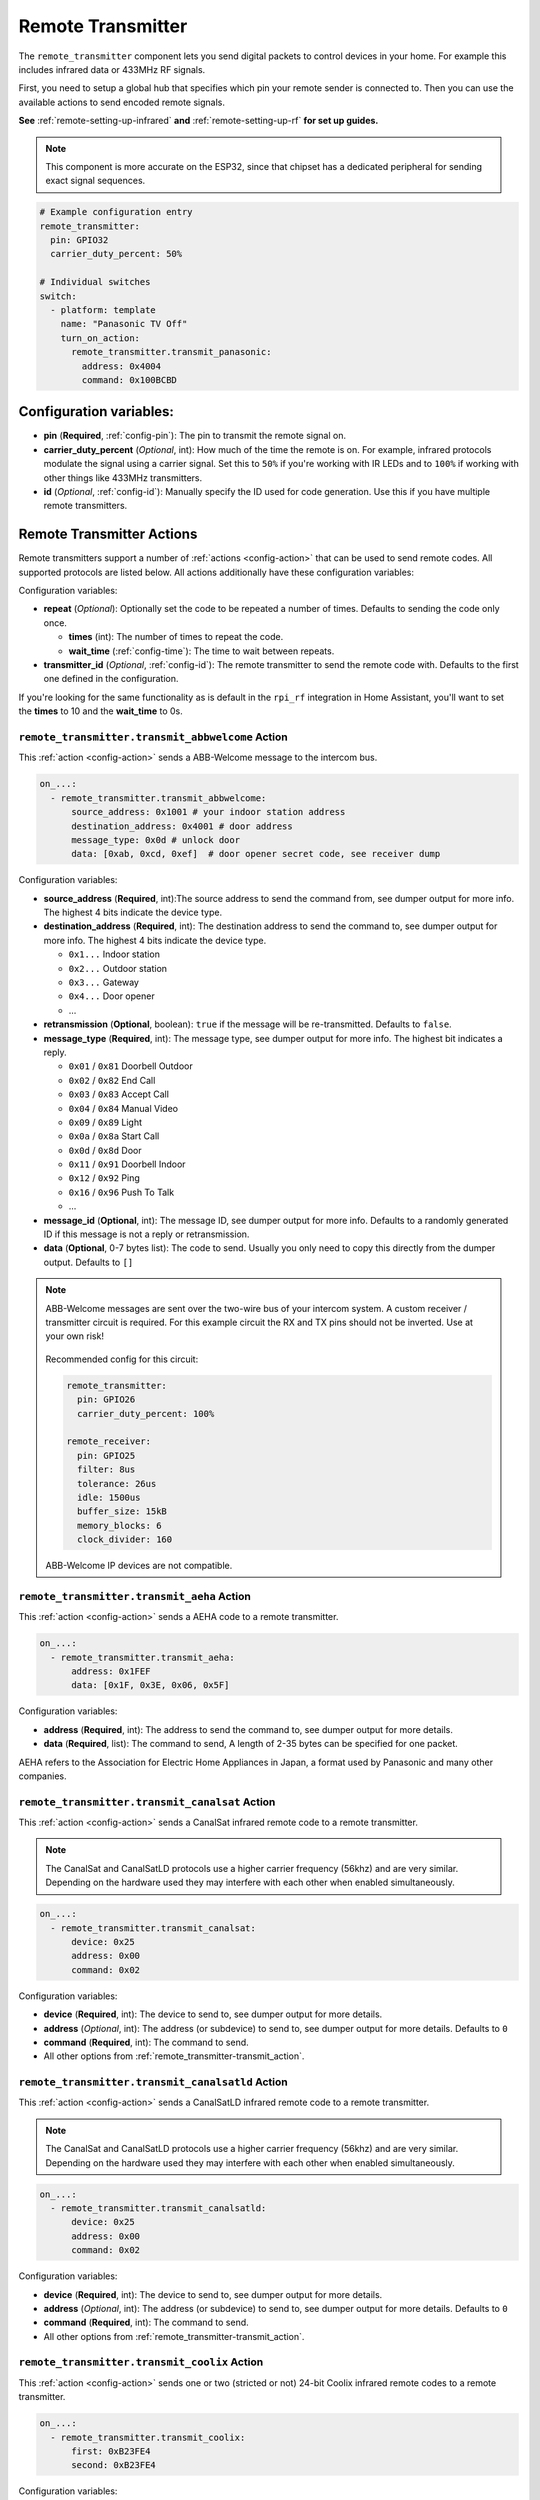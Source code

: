 Remote Transmitter
==================

.. seo::
    :description: Instructions for setting up switches that send out pre-defined sequences of IR or RF signals
    :image: remote.svg
    :keywords: Infrared, IR, RF, Remote, TX

The ``remote_transmitter`` component lets you send digital packets to control
devices in your home. For example this includes infrared data or 433MHz RF signals.

First, you need to setup a global hub that specifies which pin your remote
sender is connected to. Then you can use the available actions to send encoded
remote signals.

**See** :ref:`remote-setting-up-infrared` **and** :ref:`remote-setting-up-rf` **for set up guides.**

.. note::

    This component is more accurate on the ESP32, since that chipset has a dedicated
    peripheral for sending exact signal sequences.

.. code-block:: yaml

    # Example configuration entry
    remote_transmitter:
      pin: GPIO32
      carrier_duty_percent: 50%

    # Individual switches
    switch:
      - platform: template
        name: "Panasonic TV Off"
        turn_on_action:
          remote_transmitter.transmit_panasonic:
            address: 0x4004
            command: 0x100BCBD

Configuration variables:
------------------------

-  **pin** (**Required**, :ref:`config-pin`): The pin to transmit the remote signal on.
-  **carrier_duty_percent** (*Optional*, int): How much of the time the remote is on. For example, infrared
   protocols modulate the signal using a carrier signal. Set this to ``50%`` if you're working with IR LEDs and to
   ``100%`` if working with other things like 433MHz transmitters.
-  **id** (*Optional*, :ref:`config-id`): Manually specify
   the ID used for code generation. Use this if you have multiple remote transmitters.

.. _remote_transmitter-transmit_action:

Remote Transmitter Actions
--------------------------

Remote transmitters support a number of :ref:`actions <config-action>` that can be used
to send remote codes. All supported protocols are listed below. All actions additionally
have these configuration variables:

.. code-block::yaml

    on_...:
      - remote_transmitter.transmit_x:
          # ...
          repeat:
            times: 5
            wait_time: 10ms

Configuration variables:

- **repeat** (*Optional*): Optionally set the code to be repeated a number of times.
  Defaults to sending the code only once.

  - **times** (int): The number of times to repeat the code.
  - **wait_time** (:ref:`config-time`): The time to wait between repeats.

- **transmitter_id** (*Optional*, :ref:`config-id`): The remote transmitter to send the
  remote code with. Defaults to the first one defined in the configuration.

If you're looking for the same functionality as is default in the ``rpi_rf`` integration in
Home Assistant, you'll want to set the **times** to 10 and the **wait_time** to 0s.

.. _remote_transmitter-transmit_abbwelcome:

``remote_transmitter.transmit_abbwelcome`` Action
*************************************************

This :ref:`action <config-action>` sends a ABB-Welcome message to the intercom bus.

.. code-block:: yaml

    on_...:
      - remote_transmitter.transmit_abbwelcome:
          source_address: 0x1001 # your indoor station address
          destination_address: 0x4001 # door address
          message_type: 0x0d # unlock door
          data: [0xab, 0xcd, 0xef]  # door opener secret code, see receiver dump

Configuration variables:

- **source_address** (**Required**, int):The source address to send the command from,
  see dumper output for more info. The highest 4 bits indicate the device type.
- **destination_address** (**Required**, int): The destination address to send the command to,
  see dumper output for more info. The highest 4 bits indicate the device type.

  - ``0x1...`` Indoor station
  - ``0x2...`` Outdoor station
  - ``0x3...`` Gateway
  - ``0x4...`` Door opener
  - ...

- **retransmission** (**Optional**, boolean): ``true`` if the message will be re-transmitted. Defaults to ``false``.
- **message_type** (**Required**, int): The message type, see dumper output for more info.
  The highest bit indicates a reply.

  - ``0x01`` / ``0x81`` Doorbell Outdoor
  - ``0x02`` / ``0x82`` End Call
  - ``0x03`` / ``0x83`` Accept Call
  - ``0x04`` / ``0x84`` Manual Video
  - ``0x09`` / ``0x89`` Light
  - ``0x0a`` / ``0x8a`` Start Call
  - ``0x0d`` / ``0x8d`` Door
  - ``0x11`` / ``0x91`` Doorbell Indoor
  - ``0x12`` / ``0x92`` Ping
  - ``0x16`` / ``0x96`` Push To Talk
  - ...


- **message_id** (**Optional**, int): The message ID, see dumper output for more info.
  Defaults to a randomly generated ID if this message is not a reply or retransmission.
- **data** (**Optional**, 0-7 bytes list): The code to send.
  Usually you only need to copy this directly from the dumper output. Defaults to ``[]``

.. note::

    ABB-Welcome messages are sent over the two-wire bus of your intercom system.
    A custom receiver / transmitter circuit is required. For this example circuit the
    RX and TX pins should not be inverted. Use at your own risk!

    .. figure:: images/abbwelcome_circuit.png

    Recommended config for this circuit:

    .. code-block:: yaml

        remote_transmitter:
          pin: GPIO26
          carrier_duty_percent: 100%

        remote_receiver:
          pin: GPIO25
          filter: 8us
          tolerance: 26us
          idle: 1500us
          buffer_size: 15kB
          memory_blocks: 6
          clock_divider: 160

    ABB-Welcome IP devices are not compatible.

.. _remote_transmitter-transmit_aeha:

``remote_transmitter.transmit_aeha`` Action
*********************************************

This :ref:`action <config-action>` sends a AEHA code to a remote transmitter.

.. code-block:: yaml

    on_...:
      - remote_transmitter.transmit_aeha:
          address: 0x1FEF
          data: [0x1F, 0x3E, 0x06, 0x5F]

Configuration variables:

- **address** (**Required**, int): The address to send the command to, see dumper output for more details.
- **data** (**Required**, list): The command to send, A length of 2-35 bytes can be specified for one packet.

AEHA refers to the Association for Electric Home Appliances in Japan, a format used by Panasonic and many other companies.

.. _remote_transmitter-transmit_canalsat:

``remote_transmitter.transmit_canalsat`` Action
***********************************************

This :ref:`action <config-action>` sends a CanalSat infrared remote code to a remote transmitter.

.. note::

    The CanalSat and CanalSatLD protocols use a higher carrier frequency (56khz) and are very similar.
    Depending on the hardware used they may interfere with each other when enabled simultaneously.

.. code-block:: yaml

    on_...:
      - remote_transmitter.transmit_canalsat:
          device: 0x25
          address: 0x00
          command: 0x02

Configuration variables:

- **device** (**Required**, int): The device to send to, see dumper output for more details.
- **address** (*Optional*, int): The address (or subdevice) to send to, see dumper output for more details. Defaults to ``0``
- **command** (**Required**, int): The command to send.
- All other options from :ref:`remote_transmitter-transmit_action`.

.. _remote_transmitter-transmit_canalsatld:

``remote_transmitter.transmit_canalsatld`` Action
*************************************************

This :ref:`action <config-action>` sends a CanalSatLD infrared remote code to a remote transmitter.

.. note::

    The CanalSat and CanalSatLD protocols use a higher carrier frequency (56khz) and are very similar.
    Depending on the hardware used they may interfere with each other when enabled simultaneously.

.. code-block:: yaml

    on_...:
      - remote_transmitter.transmit_canalsatld:
          device: 0x25
          address: 0x00
          command: 0x02

Configuration variables:

- **device** (**Required**, int): The device to send to, see dumper output for more details.
- **address** (*Optional*, int): The address (or subdevice) to send to, see dumper output for more details. Defaults to ``0``
- **command** (**Required**, int): The command to send.
- All other options from :ref:`remote_transmitter-transmit_action`.

.. _remote_transmitter-transmit_coolix:

``remote_transmitter.transmit_coolix`` Action
*********************************************

This :ref:`action <config-action>` sends one or two (stricted or not) 24-bit Coolix infrared remote codes to a remote transmitter.

.. code-block:: yaml

    on_...:
      - remote_transmitter.transmit_coolix:
          first: 0xB23FE4
          second: 0xB23FE4

Configuration variables:

- **first** (**Required**, :ref:`templatable <config-templatable>`, uint32_t): The first 24-bit Coolix code to send, see dumper output for more info.
- **second** (*Optional*, :ref:`templatable <config-templatable>`, uint32_t): The second 24-bit Coolix code to send, see dumper output for more info.

.. _remote_transmitter-transmit_dish:

``remote_transmitter.transmit_dish`` Action
*******************************************

This :ref:`action <config-action>` sends a Dish Network infrared remote code to a remote transmitter.

.. code-block:: yaml

    on_...:
      - remote_transmitter.transmit_dish:
          address: 1
          command: 16

Configuration variables:

- **address** (*Optional*, int): The number of the receiver to target, between 1 and 16 inclusive. Defaults to ``1``.
- **command** (**Required**, int): The command to send, between 0 and 63 inclusive.
- All other options from :ref:`remote_transmitter-transmit_action`.

You can find a list of commands in the `LIRC project <https://sourceforge.net/p/lirc-remotes/code/ci/master/tree/remotes/dishnet/Dish_Network.lircd.conf>`__.

.. _remote_transmitter-transmit_drayton:

``remote_transmitter.transmit_drayton`` Action
**********************************************

This :ref:`action <config-action>` sends a Draton Digistat RF remote code to a remote transmitter.

.. code-block:: yaml

    on_...:
      - remote_transmitter.transmit_drayton:
          address: '0x6180'
          channel: '0x12'
          command: '0x02'      

Configuration variables:

- **address** (**Required**, int): The 16-bit ID to send, see dumper output for more info.
- **channel** (**Required**, int): The switch/channel to send, between 0 and 127 inclusive.
- **command** (**Required**, int): The command to send, between 0 and 63 inclusive.
- All other options from :ref:`remote_transmitter-transmit_action`.

.. _remote_transmitter-transmit_jvc:

``remote_transmitter.transmit_jvc`` Action
******************************************

This :ref:`action <config-action>` sends a JVC infrared remote code to a remote transmitter.

.. code-block:: yaml

    on_...:
      - remote_transmitter.transmit_jvc:
          data: 0x1234

Configuration variables:

- **data** (**Required**, int): The JVC code to send, see dumper output for more info.

.. _remote_transmitter-transmit_haier:

``remote_transmitter.transmit_haier`` Action
********************************************

This :ref:`action <config-action>` sends a 104-bit Haier code to a remote transmitter. 8-bits of checksum added automatically.

.. code-block:: yaml

    on_...:
      - remote_transmitter.transmit_haier:
          code: [0xA6, 0xDA, 0x00, 0x00, 0x40, 0x40, 0x00, 0x80, 0x00, 0x00, 0x00, 0x00, 0x05]

Configuration variables:

- **code** (**Required**, list): The 13 byte Haier code to send.
- All other options from :ref:`remote_transmitter-transmit_action`.

.. _remote_transmitter-transmit_lg:

``remote_transmitter.transmit_lg`` Action
*****************************************

This :ref:`action <config-action>` sends an LG infrared remote code to a remote transmitter.

.. code-block:: yaml

    on_...:
      - remote_transmitter.transmit_lg:
          data: 0x20DF10EF # power on/off
          nbits: 32

Configuration variables:

- **data** (**Required**, int): The LG code to send, see dumper output for more info.
- **nbits** (*Optional*, int): The number of bits to send. Defaults to ``28``.
- All other options from :ref:`remote_transmitter-transmit_action`.

.. _remote_transmitter-transmit_magiquest:

``remote_transmitter.transmit_magiquest`` Action
************************************************

This :ref:`action <config-action>` sends a MagiQuest wand code to a remote transmitter.

.. code-block:: yaml

    on_...:
      - remote_transmitter.transmit_magiquest:
          wand_id: 0x01234567
          magnitude: 0x080C

Configuration variables:

- **wand_id** (**Required**, int): The wand ID to send, as a hex integer.  See the dumper output for your wand ID.
- **magnitude** (*Optional*, int): The magnitude of swishes and swirls of the want to transmit.  See the dumper output for examples.  If omitted, sends 0xFFFF (which the real wand never uses).
- All other options from :ref:`remote_transmitter-transmit_action`.

.. _remote_transmitter-transmit_midea:

``remote_transmitter.transmit_midea`` Action
********************************************

This :ref:`action <config-action>` sends a 40-bit Midea code to a remote transmitter. 8-bits of checksum added automatically.

.. code-block:: yaml

    on_...:
      - remote_transmitter.transmit_midea:
          code: [0xA2, 0x08, 0xFF, 0xFF, 0xFF]

    on_...:
      - remote_transmitter.transmit_midea:
          code: !lambda |-
            // Send a FollowMe code with the current temperature.
            return {0xA4, 0x82, 0x48, 0x7F, (uint8_t)(id(temp_sensor).state + 1)};

Configuration variables:

- **code** (**Required**, list, :ref:`templatable <config-templatable>`): The 40-bit Midea code to send as a list of hex or integers.
- All other options from :ref:`remote_transmitter-transmit_action`.

``remote_transmitter.transmit_nec`` Action
******************************************

This :ref:`action <config-action>` sends an NEC infrared remote code to a remote transmitter.

.. note::

    In version 2021.12, the order of transferring bits was corrected from MSB to LSB in accordance with the NEC standard.
    Therefore, if the configuration file has come from an earlier version of ESPhome, it is necessary to reverse the order of the address and command bits when moving to 2021.12 or above.
    For example, address: 0x84ED, command: 0x13EC becomes 0xB721 and 0x37C8 respectively.

.. code-block:: yaml

    on_...:
      - remote_transmitter.transmit_nec:
          address: 0x1234
          command: 0x78AB

Configuration variables:

- **address** (**Required**, int): The address to send, see dumper output for more details.
- **command** (**Required**, int): The NEC command to send.
- All other options from :ref:`remote_transmitter-transmit_action`.

``remote_transmitter.transmit_nexa`` Action
*******************************************

This :ref:`action <config-action>` a Nexa RF remote code to a remote transmitter.

.. code-block:: yaml

    on_...:
      - remote_transmitter.transmit_nexa:
          device: 0x38DDB4A
          state: 1
          group: 0
          channel: 15
          level: 0

Configuration variables:

- **device** (**Required**, int): The Nexa device code to send, see dumper output for more info.
- **state** (**Required**, int): The Nexa state code to send (0-OFF, 1-ON, 2-DIMMER LEVEL), see dumper output for more info.
- **group** (**Required**, int): The Nexa group code to send, see dumper output for more info.
- **channel** (**Required**, int): The Nexa channel code to send, see dumper output for more info.
- **level** (**Required**, int): The Nexa level code to send, see dumper output for more info.
- All other options from :ref:`remote_transmitter-transmit_action`.

.. _remote_transmitter-transmit_panasonic:

``remote_transmitter.transmit_panasonic`` Action
************************************************

This :ref:`action <config-action>` sends a Panasonic infrared remote code to a remote transmitter.

.. code-block:: yaml

    on_...:
      - remote_transmitter.transmit_panasonic:
          address: 0x1FEF
          command: 0x1F3E065F

Configuration variables:

- **address** (**Required**, int): The address to send the command to, see dumper output for more details.
- **command** (**Required**, int): The command to send.
- All other options from :ref:`remote_transmitter-transmit_action`.

.. _remote_transmitter-transmit_pioneer:

``remote_transmitter.transmit_pioneer`` Action
**********************************************

This :ref:`action <config-action>` sends a Pioneer infrared remote code to a remote transmitter.

.. code-block:: yaml

    on_...:
      - remote_transmitter.transmit_pioneer:
          rc_code_1: 0xA556
          rc_code_2: 0xA506
          repeat:
            times: 2

Configuration variables:

- **rc_code_1** (**Required**, int): The remote control code to send, see dumper output for more details.
- **rc_code_2** (*Optional*, int): The secondary remote control code to send; some codes are sent in
  two parts.
- Note that ``repeat`` is still optional, however **Pioneer devices may require that a given code is
  received multiple times before they will act on it.** Add this if your device does not respond to
  commands sent with this action.
- All other options from :ref:`remote_transmitter-transmit_action`.

At the time this action was created, Pioneer maintained listings of IR codes used for their devices
`here <https://www.pioneerelectronics.com/PUSA/Support/Home-Entertainment-Custom-Install/IR+Codes>`__.
If unable to find your specific device in the documentation, find a device in the same class; the codes
are largely shared among devices within a given class.

.. _remote_transmitter-transmit_pronto:

``remote_transmitter.transmit_pronto`` Action
*********************************************

This :ref:`action <config-action>` sends a raw code to a remote transmitter specified in Pronto format.

.. code-block:: yaml

    on_...:
      - remote_transmitter.transmit_pronto:
          data: "0000 006D 0010 0000 0008 0020 0008 0046 000A 0020 0008 0020 0008 001E 000A 001E 000A 0046 000A 001E 0008 0020 0008 0020 0008 0046 000A 0046 000A 0046 000A 001E 000A 001E 0008 06C3"

Configuration variables:

- **data** (**Required**, string): The raw code to send specified as a string.
  A lot of remote control Pronto codes can be found on http://remotecentral.com
- All other options from :ref:`remote_transmitter-transmit_action`.

.. _remote_transmitter-transmit_raw:

``remote_transmitter.transmit_raw`` Action
******************************************

This :ref:`action <config-action>` sends a raw code to a remote transmitter.

.. code-block:: yaml

    on_...:
      - remote_transmitter.transmit_raw:
          code: [4088, -1542, 1019, -510, 513, -1019, 510, -509, 511, -510, 1020,
                 -1020, 1022, -1019, 510, -509, 511, -510, 511, -509, 511, -510,
                 1020, -1019, 510, -511, 1020, -510, 512, -508, 510, -1020, 1022,
                 -1021, 1019, -1019, 511, -510, 510, -510, 1022, -1020, 1019,
                 -1020, 511, -511, 1018, -1022, 1020, -1019, 1021, -1019, 1020,
                 -511, 510, -1019, 1023, -1019, 1019, -510, 512, -508, 510, -511,
                 512, -1019, 510, -509]

Configuration variables:

- **code** (**Required**, list): The raw code to send as a list of integers.
  Positive numbers represent a digital high signal and negative numbers a digital low signal.
  The number itself encodes how long the signal should last (in microseconds).
- **carrier_frequency** (*Optional*, float): Optionally set a frequency to send the signal
  with for infrared signals. Defaults to ``0Hz``.
- All other options from :ref:`remote_transmitter-transmit_action`.

.. _remote_transmitter-transmit_rc5:

``remote_transmitter.transmit_rc5`` Action
******************************************

This :ref:`action <config-action>` sends an RC5 infrared remote code to a remote transmitter.

.. code-block:: yaml

    on_...:
      - remote_transmitter.transmit_rc5:
          address: 0x1F
          command: 0x3F

Configuration variables:

- **address** (**Required**, int): The address to send, see dumper output for more details.
- **command** (**Required**, int): The RC5 command to send.
- All other options from :ref:`remote_transmitter-transmit_action`.

.. _remote_transmitter-transmit_rc6:

``remote_transmitter.transmit_rc6`` Action
******************************************

This :ref:`action <config-action>` sends an RC6 infrared remote code to a remote transmitter.

.. code-block:: yaml

    on_...:
      - remote_transmitter.transmit_rc6:
          address: 0x1F
          command: 0x3F

Configuration variables:

- **address** (**Required**, int): The address to send, see dumper output for more details.
- **command** (**Required**, int): The RC6 command to send.
- All other options from :ref:`remote_transmitter-transmit_action`.

.. _remote_transmitter-transmit_rc_switch_raw:

``remote_transmitter.transmit_rc_switch_raw`` Action
****************************************************

This :ref:`action <config-action>` sends a raw RC-Switch code to a
remote transmitter.

.. code-block:: yaml

    on_...:
      - remote_transmitter.transmit_rc_switch_raw:
          code: '001010011001111101011011'
          protocol: 1

Configuration variables:

- **code** (**Required**, string): The raw code to send, copy this from the dump output.
- **protocol** (*Optional*): The RC Switch protocol to use, see :ref:`remote_transmitter-rc_switch-protocol`
  for more information.
- All other options from :ref:`remote_transmitter-transmit_action`.

.. _remote_transmitter-rc_switch-protocol:

RC Switch Protocol
^^^^^^^^^^^^^^^^^^

All RC Switch ``protocol`` settings have these settings:

- Either the value is an integer, then the inbuilt protocol definition with the given number
  is used.
- Or a key-value mapping is given, then there are these settings:

  - **pulse_length** (**Required**, int): The pulse length of the protocol - how many microseconds
    one pulse should last for.
  - **sync** (*Optional*): The number of high/low pulses for the sync header, defaults to ``[1, 31]``
  - **zero** (*Optional*): The number of high/low pulses for a zero bit, defaults to ``[1, 3]``
  - **one** (*Optional*): The number of high/low pulses for a one bit, defaults to ``[3, 1]``
  - **inverted** (*Optional*, boolean): If this protocol is inverted. Defaults to ``false``.

.. _remote_transmitter-transmit_rc_switch_type_a:

``remote_transmitter.transmit_rc_switch_type_a`` Action
*******************************************************

This :ref:`action <config-action>` sends a type A RC-Switch code to a
remote transmitter.

.. code-block:: yaml

    on_...:
      - remote_transmitter.transmit_rc_switch_type_a:
          group: '01001'
          device: '10110'
          state: off
          protocol: 1

Configuration variables:

- **group** (**Required**, string): The group to send the command to.
- **device** (**Required**, string): The device in the group to send the command to.
- **state** (**Required**, boolean): The on/off state to send.
- **protocol** (*Optional*): The RC Switch protocol to use, see :ref:`remote_transmitter-rc_switch-protocol`
  for more information.
- All other options from :ref:`remote_transmitter-transmit_action`.

.. _remote_transmitter-transmit_rc_switch_type_b:

``remote_transmitter.transmit_rc_switch_type_b`` Action
*******************************************************

This :ref:`action <config-action>` sends a type B RC-Switch code to a
remote transmitter.

.. code-block:: yaml

    on_...:
      - remote_transmitter.transmit_rc_switch_type_b:
          address: '0100'
          channel: '1011'
          state: off
          protocol: 1

Configuration variables:

- **address** (**Required**, int): The address to send the command to.
- **channel** (**Required**, int): The channel to send the command to.
- **state** (**Required**, boolean): The on/off state to send.
- **protocol** (*Optional*): The RC Switch protocol to use, see :ref:`remote_transmitter-rc_switch-protocol`
  for more information.
- All other options from :ref:`remote_transmitter-transmit_action`.

.. _remote_transmitter-transmit_rc_switch_type_c:

``remote_transmitter.transmit_rc_switch_type_c`` Action
*******************************************************

This :ref:`action <config-action>` sends a type C RC-Switch code to a
remote transmitter.

.. code-block:: yaml

    on_...:
      - remote_transmitter.transmit_rc_switch_type_c:
          family: 'C'
          group: 3
          device: 1
          state: off
          protocol: 1

Configuration variables:

- **family** (**Required**, string): The family to send the command to. Range is ``a`` to ``p``.
- **group** (**Required**, int): The group to send the command to. Range is 1 to 4.
- **device** (**Required**, int): The device to send the command to. Range is 1 to 4.
- **state** (**Required**, boolean): The on/off state to send.
- **protocol** (*Optional*): The RC Switch protocol to use, see :ref:`remote_transmitter-rc_switch-protocol`
  for more information.
- All other options from :ref:`remote_transmitter-transmit_action`.

.. _remote_transmitter-transmit_rc_switch_type_d:

``remote_transmitter.transmit_rc_switch_type_d`` Action
*******************************************************

This :ref:`action <config-action>` sends a type D RC-Switch code to a
remote transmitter.

.. code-block:: yaml

    on_...:
      - remote_transmitter.transmit_rc_switch_type_d:
          group: 'c'
          device: 1
          state: off
          protocol: 1

Configuration variables:

- **group** (**Required**, int): The group to send the command to. Range is 1 to 4.
- **device** (**Required**, int): The device to send the command to. Range is 1 to 3.
- **state** (**Required**, boolean): The on/off state to send.
- **protocol** (*Optional*): The RC Switch protocol to use, see :ref:`remote_transmitter-rc_switch-protocol`
  for more information.
- All other options from :ref:`remote_transmitter-transmit_action`.

.. _remote_transmitter-transmit_samsung:

``remote_transmitter.transmit_samsung`` Action
**********************************************

This :ref:`action <config-action>` sends a Samsung infrared remote code to a remote transmitter.
It transmits codes up to 64 bits in length in a single packet.

.. code-block:: yaml

    on_...:
      - remote_transmitter.transmit_samsung:
          data: 0x1FEF05E4
      # additional example for 48-bit codes:
      - remote_transmitter.transmit_samsung:
          data: 0xB946F50A09F6
          nbits: 48

Configuration variables:

- **data** (**Required**, int): The data to send, see dumper output for more details.
- **nbits** (*Optional*, int): The number of bits to send. Defaults to ``32``.
- All other options from :ref:`remote_transmitter-transmit_action`.

.. _remote_transmitter-transmit_samsung36:

``remote_transmitter.transmit_samsung36`` Action
************************************************

This :ref:`action <config-action>` sends a Samsung36 infrared remote code to a remote transmitter.
It transmits the ``address`` and ``command`` in two packets separated by a "space".

.. code-block:: yaml

    on_...:
      - remote_transmitter.transmit_samsung36:
          address: 0x0400
          command: 0x000E00FF

Configuration variables:

- **address** (**Required**, int): The address to send, see dumper output for more details.
- **command** (**Required**, int): The Samsung36 command to send, see dumper output for more details.
- All other options from :ref:`remote_transmitter-transmit_action`.

.. _remote_transmitter-transmit_sony:

``remote_transmitter.transmit_sony`` Action
*******************************************

This :ref:`action <config-action>` a Sony infrared remote code to a remote transmitter.

.. code-block:: yaml

    on_...:
      - remote_transmitter.transmit_sony:
          data: 0x123
          nbits: 12

Configuration variables:

- **data** (**Required**, int): The Sony code to send, see dumper output for more info.
- **nbits** (*Optional*, int): The number of bits to send. Defaults to ``12``.
- All other options from :ref:`remote_transmitter-transmit_action`.

.. _remote_transmitter-transmit_toshiba_ac:

``remote_transmitter.transmit_toshiba_ac`` Action
*************************************************

This :ref:`action <config-action>` sends a Toshiba AC infrared remote code to a remote transmitter.

.. note::

    This action transmits codes using the new(er) Toshiba AC protocol and likely will not work with older units.

.. code-block:: yaml

    on_...:
      - remote_transmitter.transmit_toshiba_ac:
          rc_code_1: 0xB24DBF4040BF
          rc_code_2: 0xD5660001003C

Configuration variables:

- **rc_code_1** (**Required**, int): The remote control code to send, see dumper output for more details.
- **rc_code_2** (*Optional*, int): The secondary remote control code to send; some codes are sent in
  two parts.

- All other options from :ref:`remote_transmitter-transmit_action`.


Lambda calls
************

Actions may also be called from :ref:`lambdas <config-lambda>`. The ``.transmit()`` call can be populated with
encoded data for a specific protocol by following the example below.
See the full API Reference for more info.

- ``.transmit()``: Transmit an IR code using the remote transmitter.

  .. code-block:: cpp

      // Example - transmit using the Pioneer protocol
      auto call = id(my_transmitter).transmit();
      esphome::remote_base::PioneerData data = { rc_code_1, rc_code_2 };
      esphome::remote_base::PioneerProtocol().encode(call.get_data(), data);
      call.set_send_times(2);
      call.perform();


.. _remote-setting-up-infrared:

Setting up Infrared Devices
---------------------------

In this guide an infrared device will be set up with ESPHome. First, the remote code
will be captured with an IR receiver module (like `this one <https://www.sparkfun.com/products/10266>`__).
We will use ESPHome's dumping ability to output the decoded remote code directly.

Then we will set up a new remote transmitter with an infrared LED (like
`this one <https://learn.sparkfun.com/tutorials/ir-communication/all>`__) to transmit the
code when a switch is triggered.

First, connect the infrared receiver module to a pin on your board and set up a
remote_receiver instance:

.. code-block:: yaml

    remote_receiver:
      pin: D0
      dump: all

Compile and upload the code. While viewing the log output from the ESP,
press a button on an infrared remote you want to capture (one at a time).

You should see log output like below:

.. code-block:: text

    # If the codec is known:
    [D][remote.panasonic] Received Panasonic: address=0x4004 command=0x8140DFA2

    # Or raw output if it's not known yet
    # The values may fluctuate a bit, but as long as they're similar it's ok
    [D][remote.raw] Received Raw: 4088, -1542, 1019, -510, 513, -1019, 510, -509, 511, -510, 1020,
    [D][remote.raw]   -1020, 1022, -1019, 510, -509, 511, -510, 511, -509, 511, -510,
    [D][remote.raw]   1020, -1019, 510, -511, 1020, -510, 512, -508, 510, -1020, 1022

If the codec is already implemented in ESPHome, you will see the decoded value directly -
otherwise you will see the raw data dump (which you can use just as well). You have
just successfully captured your first infrared code.

Now let's use this information to emulate a button press from the ESP. First, wire up the
IR diode to a new pin on the ESP and configure a global ``remote_transmitter`` instance:

.. code-block:: yaml

    remote_transmitter:
      pin: D1
      # Infrared remotes use a 50% carrier signal
      carrier_duty_percent: 50%

This will allow us to send any data we want via the IR LED. To replicate the codes we decoded
earlier, create a new template switch that sends the infrared code when triggered:

.. code-block:: yaml

    switch:
      - platform: template
        name: Panasonic Power Button
        turn_on_action:
          - remote_transmitter.transmit_panasonic:
              address: 0x4004
              command: 0x8140DFA2

    # Or for raw code
    switch:
      - platform: template
        name: Raw Code Power Button
        turn_on_action:
          - remote_transmitter.transmit_raw:
              carrier_frequency: 38kHz
              code: [4088, -1542, 1019, -510, 513, -1019, 510, -509, 511, -510, 1020,
                     -1020, 1022, -1019, 510, -509, 511, -510, 511, -509, 511, -510,
                     1020, -1019, 510, -511, 1020, -510, 512, -508, 510, -1020, 1022]

Recompile again, when you power up the device the next time you will see a new switch
in the frontend. Click on it and you should see the remote signal being transmitted. Done!

.. _remote-setting-up-rf:

Setting Up RF Devices
---------------------

The ``remote_transmitter`` and ``remote_receiver`` components can also be used to send
and receive 433MHz RF signals. This guide will discuss setting up a 433MHz receiver to
capture a device's remote codes. After that we will set up a 433MHz transmitter to replicate
the remote code with the press of a switch in the frontend.

First, connect the RF module to a pin on the ESP and set up a remote_receiver instance:

.. code-block:: yaml

    remote_receiver:
      pin: D0
      dump: all
      # Settings to optimize recognition of RF devices
      tolerance: 50%
      filter: 250us
      idle: 4ms
      buffer_size: 2kb

Compile and upload the code. While viewing the log output from the ESP,
press a button on an RF remote you want to capture (one at a time).

You should see log output like below:

.. code-block:: text

    # If the codec is known:
    [D][remote.rc_switch] Received RCSwitch: protocol=2 data='100010000000000010111110'

    # Or raw output if it's not known yet
    # The values may fluctuate a bit, but as long as they're similar it's ok
    [D][remote.raw] Received Raw: 4088, -1542, 1019, -510, 513, -1019, 510, -509, 511, -510, 1020,
    [D][remote.raw]   -1020, 1022, -1019, 510, -509, 511, -510, 511, -509, 511, -510,
    [D][remote.raw]   1020, -1019, 510, -511, 1020, -510, 512, -508, 510, -1020, 1022

.. note::

    If the log output is flooded with "Received Raw" messages, you can also disable raw
    remote code reporting and rely on rc_switch to decode the values.

    .. code-block:: yaml

        remote_receiver:
          pin: D0
          dump:
            - rc_switch
          tolerance: 50%
          filter: 250us
          idle: 4ms
          buffer_size: 2kb

If the codec is already implemented in ESPHome, you will see the decoded value directly -
otherwise you will see the raw data dump (which you can use just as well). You have
just successfully captured your first RF code.

Now let's use this information to emulate a button press from the ESP. First, wire up the
RF transmitter to a new pin on the ESP and configure a global ``remote_transmitter`` instance:

.. code-block:: yaml

    remote_transmitter:
      pin: D1
      # RF uses a 100% carrier signal
      carrier_duty_percent: 100%

This will allow us to send any data we want via the RF transmitter. To replicate the codes we decoded
earlier, create a new template switch that sends the RF code when triggered:

.. code-block:: yaml

    switch:
      - platform: template
        name: RF Power Button
        turn_on_action:
          - remote_transmitter.transmit_rc_switch_raw:
              code: '100010000000000010111110'
              protocol: 2
              repeat: 
                times: 10
                wait_time: 0s


    # Or for raw code
    switch:
      - platform: template
        name: Raw Code Power Button
        turn_on_action:
          - remote_transmitter.transmit_raw:
              code: [4088, -1542, 1019, -510, 513, -1019, 510, -509, 511, -510, 1020,
                     -1020, 1022, -1019, 510, -509, 511, -510, 511, -509, 511, -510,
                     1020, -1019, 510, -511, 1020, -510, 512, -508, 510, -1020, 1022]

Recompile again, when you power up the device the next time you will see a new switch
in the frontend. Click on it and you should see the remote signal being transmitted. Done!

.. note::

    Some devices require that the transmitted code be repeated for the signal to be picked up 
    as valid. Also the interval between repetitions can be important. Check that the pace of 
    repetition logs are consistent between the remote controller and the transmitter node. 
    You can adjust the ``repeat:`` settings accordingly.



See Also
--------

- :doc:`index`
- :doc:`/components/remote_receiver`
- :ref:`lambda_magic_rf_queues`
- `RCSwitch <https://github.com/sui77/rc-switch>`__ by `Suat Özgür <https://github.com/sui77>`__
- `IRRemoteESP8266 <https://github.com/markszabo/IRremoteESP8266/>`__ by `Mark Szabo-Simon <https://github.com/markszabo>`__
- :apiref:`remote_transmitter/remote_transmitter.h`
- :ghedit:`Edit`
